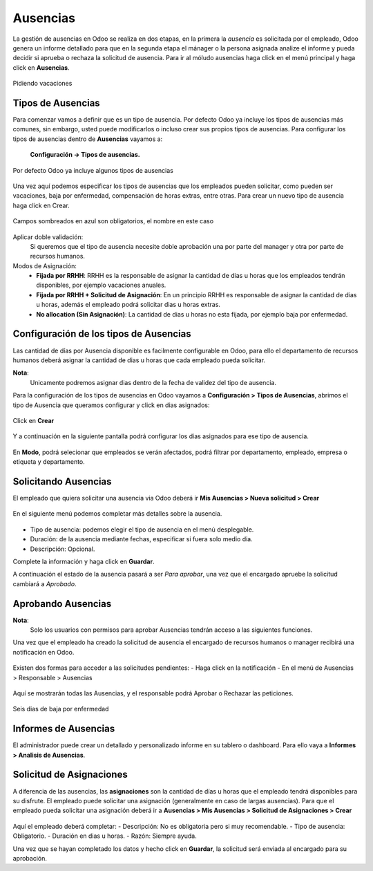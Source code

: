 **********
Ausencias
**********

La gestión de ausencias en Odoo se realiza en dos etapas,
en la primera la *ausencia* es solicitada por el empleado,
Odoo genera un informe detallado para que en la segunda etapa el mánager o la persona
asignada analize el informe y pueda decidir si aprueba o rechaza la solicitud de
ausencia.
Para ir al móludo ausencias haga click en el menú principal y haga click en **Ausencias**.


.. figure:: /pics/00.png
    :align: center

    Pidiendo vacaciones

Tipos de Ausencias
==================

Para comenzar vamos a definir que es un tipo de ausencia.
Por defecto Odoo ya incluye los tipos de ausencias más comunes, sin embargo,
usted puede modificarlos o incluso crear sus propios tipos de ausencias.
Para configurar los tipos de ausencias dentro de **Ausencias** vayamos a:

    **Configuración -> Tipos de ausencias.**

.. figure:: /pics/01.png
    :align: center

    Por defecto Odoo ya incluye algunos tipos de ausencias

Una vez aquí podemos especificar los tipos de ausencias que los empleados pueden
solicitar, como pueden ser vacaciones, baja por enfermedad, compensación de horas
extras, entre otras. Para crear un nuevo tipo de ausencia haga click en Crear.

.. figure:: /pics/02.png
    :align: center

    Campos sombreados en azul son obligatorios, el nombre en este caso

Aplicar doble validación:
    Si queremos que el tipo de ausencia necesite doble aprobación una por parte del manager y otra por parte de recursos humanos.

Modos de Asignación:
    - **Fijada por RRHH**: RRHH es la responsable de asignar la cantidad de dias u horas que los empleados tendrán disponibles, por ejemplo vacaciones anuales.
    - **Fijada por RRHH + Solicitud de Asignación**: En un principio RRHH es responsable de asignar la cantidad de dias u horas, además el empleado podrá solicitar dias u horas extras.
    - **No allocation (Sin Asignación)**: La cantidad de dias u horas no esta fijada, por ejemplo baja por enfermedad.

Configuración de los tipos de Ausencias
========================================

Las cantidad de días por Ausencia disponible es facilmente configurable en Odoo, para ello el departamento de recursos humanos deberá asignar la cantidad de dias u horas que cada empleado pueda solicitar.

**Nota**:
    Unicamente podremos asignar dias dentro de la fecha de validez del tipo de ausencia.

Para la configuración de los tipos de ausencias en Odoo vayamos a **Configuración > Tipos de Ausencias**, abrimos el tipo de Ausencia que queramos configurar y click en dias asignados:

.. figure:: /pics/03.png
    :align: center

Click en **Crear**

.. figure:: /pics/04.png
    :align: center

Y a continuación en la siguiente pantalla podrá configurar los dias asignados para ese tipo de ausencia.

.. figure:: /pics/05.png
    :align: center

En **Modo**, podrá selecionar que empleados se verán afectados, podrá filtrar por departamento, empleado, empresa o etiqueta y departamento.


Solicitando Ausencias
=======================

El empleado que quiera solicitar una ausencia via Odoo deberá ir **Mis Ausencias > Nueva solicitud > Crear**

.. figure:: /pics/06.png
    :align: center

En el siguiente menú podemos completar más detalles sobre la ausencia.

.. figure:: /pics/07.png
    :align: center

- Tipo de ausencia: podemos elegir el tipo de ausencia en el menú desplegable.
- Duración: de la ausencia mediante fechas, especificar si fuera solo medio dia.
- Descripción: Opcional.

Complete la información y haga click en **Guardar**.

A continuación el estado de la ausencia pasará a ser *Para aprobar*, una vez que el encargado apruebe la solicitud cambiará a *Aprobado*.


Aprobando Ausencias
=====================

**Nota**:
    Solo los usuarios con permisos para aprobar Ausencias tendrán acceso a las siguientes funciones.

Una vez que el empleado ha creado la solicitud de ausencia el encargado de recursos humanos o manager recibirá una notificación en Odoo.

.. figure:: /pics/08.png
    :align: center

Existen dos formas para acceder a las solicitudes pendientes:
- Haga click en la notificación
- En el menú de Ausencias > Responsable > Ausencias

.. figure:: /pics/09.png
    :align: center

Aquí se mostrarán todas las Ausencias, y el responsable podrá Aprobar o Rechazar las peticiones.

.. figure:: /pics/10.png
    :align: center

    Seis dias de baja por enfermedad

Informes de Ausencias
=======================

El administrador puede crear un detallado y personalizado informe en su tablero o dashboard. Para ello vaya a **Informes > Analisis de Ausencias**.

.. figure:: /pics/11.png
    :align: center


Solicitud de Asignaciones
===========================

A diferencia de las ausencias, las **asignaciones** son la cantidad de días u horas que el empleado tendrá disponibles para su disfrute.
El empleado puede solicitar una asignación (generalmente en caso de largas ausencias).
Para que el empleado pueda solicitar una asignación deberá ir a **Ausencias > Mis Ausencias > Solicitud de Asignaciones > Crear**

.. figure:: /pics/12.png
    :align: center


Aquí el empleado deberá completar:
- Descripción: No es obligatoria pero si muy recomendable.
- Tipo de ausencia: Obligatorio.
- Duración en dias u horas.
- Razón: Siempre ayuda.

Una vez que se hayan completado los datos y hecho click en **Guardar**, la solicitud será enviada al encargado para su aprobación.


